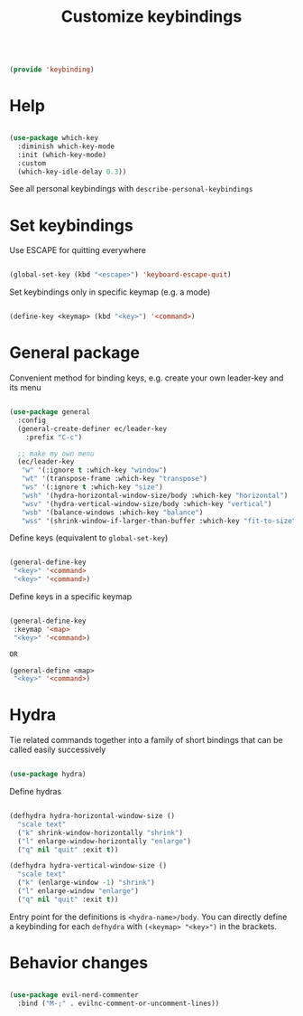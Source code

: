 #+TITLE: Customize keybindings
#+PROPERTY: header-args:emacs-lisp :tangle ~/.emacs.d/lisp/keybinding.el

#+begin_src emacs-lisp
  
  (provide 'keybinding)
  
#+end_src

* Help

#+begin_src emacs-lisp
  
  (use-package which-key
    :diminish which-key-mode
    :init (which-key-mode)
    :custom
    (which-key-idle-delay 0.3))
  
#+end_src

See all personal keybindings with ~describe-personal-keybindings~

* Set keybindings

Use ESCAPE for quitting everywhere

#+begin_src emacs-lisp
  
  (global-set-key (kbd "<escape>") 'keyboard-escape-quit)

#+end_src

Set keybindings only in specific keymap (e.g. a mode)

#+begin_src emacs-lisp :tangle no
  
  (define-key <keymap> (kbd "<key>") '<command>)
  
#+end_src

* General package

Convenient method for binding keys, e.g. create your own leader-key and its menu

#+begin_src emacs-lisp
  
(use-package general
  :config
  (general-create-definer ec/leader-key
    :prefix "C-c")

  ;; make my own menu
  (ec/leader-key
   "w" '(:ignore t :which-key "window")
   "wt" '(transpose-frame :which-key "transpose")
   "ws" '(:ignore t :which-key "size")
   "wsh" '(hydra-horizontal-window-size/body :which-key "horizontal")
   "wsv" '(hydra-vertical-window-size/body :which-key "vertical")
   "wsb" '(balance-windows :which-key "balance")
   "wss" '(shrink-window-if-larger-than-buffer :which-key "fit-to-size")))

#+end_src

Define keys (equivalent to ~global-set-key~)

#+begin_src emacs-lisp :tangle no
  
  (general-define-key
   "<key>" '<command>
   "<key>" '<command>)
  
#+end_src

Define keys in a specific keymap

#+begin_src emacs-lisp :tangle no
  
   (general-define-key
    :keymap '<map>
    "<key>" '<command>)
  
   OR
  
   (general-define <map>
    "<key>" '<command>)
  
#+end_src

* Hydra

Tie related commands together into a family of short bindings that can be called easily successively

#+begin_src emacs-lisp
  
  (use-package hydra)
  
#+end_src

Define hydras

#+begin_src emacs-lisp
  
  (defhydra hydra-horizontal-window-size ()
    "scale text"
    ("k" shrink-window-horizontally "shrink")
    ("l" enlarge-window-horizontally "enlarge")
    ("q" nil "quit" :exit t))
  
  (defhydra hydra-vertical-window-size ()
    "scale text"
    ("k" (enlarge-window -1) "shrink")
    ("l" enlarge-window "enlarge")
    ("q" nil "quit" :exit t))
  
#+end_src

Entry point for the definitions is ~<hydra-name>/body~.
You can directly define a keybinding for each ~defhydra~ with ~(<keymap> "<key>")~ in the brackets.

* Behavior changes

#+begin_src emacs-lisp
  
  (use-package evil-nerd-commenter
    :bind ("M-;" . evilnc-comment-or-uncomment-lines))
  
#+end_src
